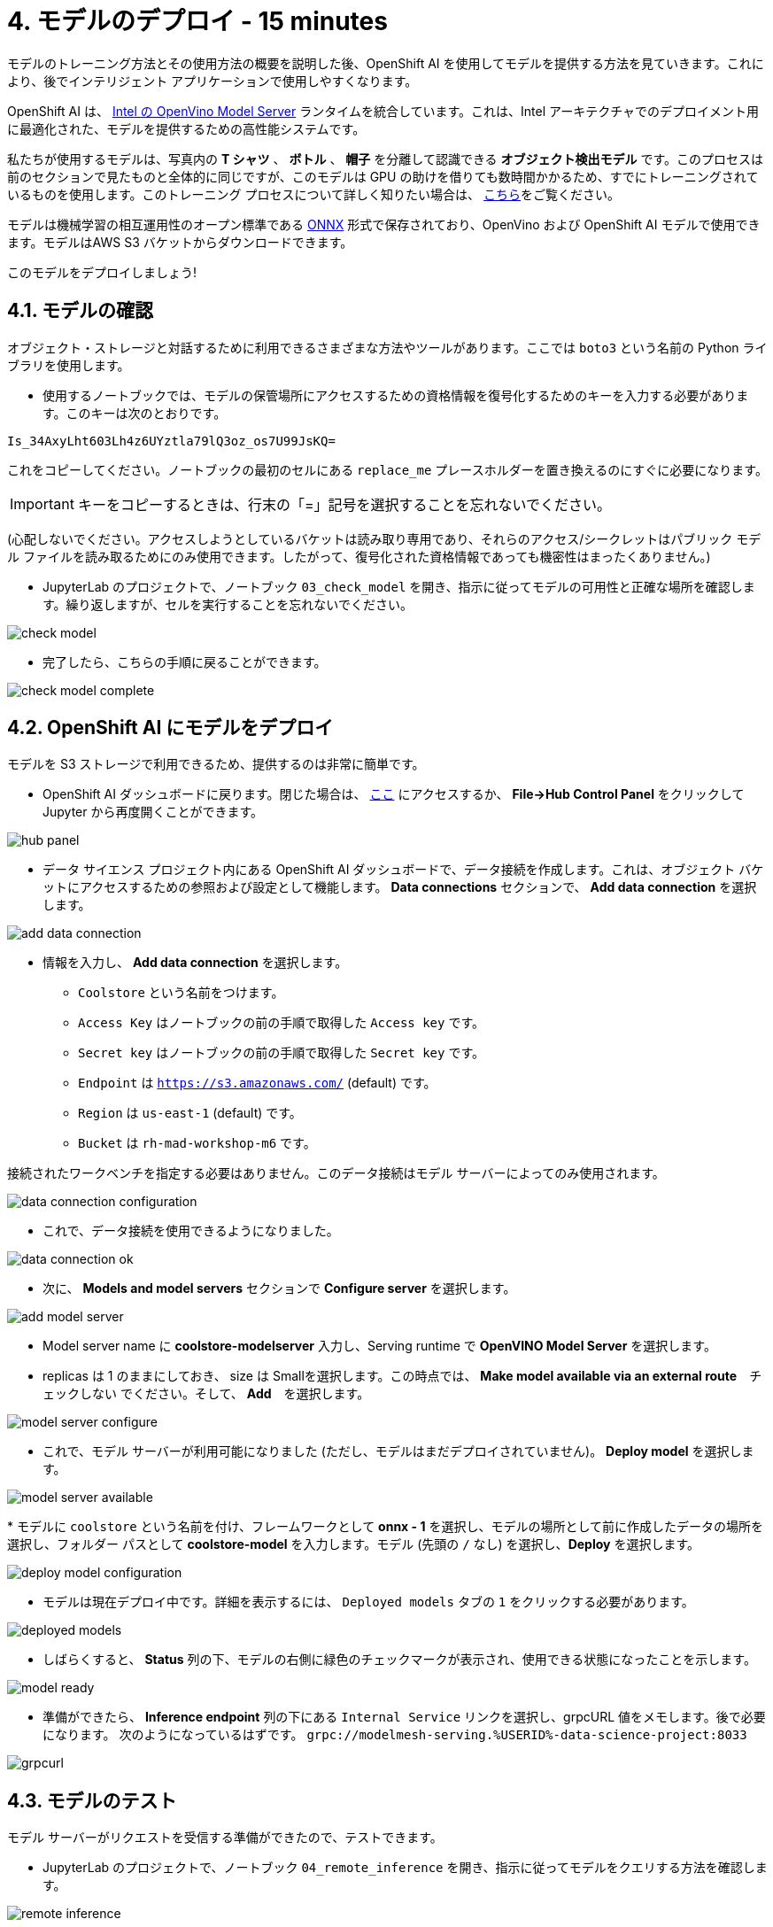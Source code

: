 = 4. モデルのデプロイ - 15 minutes
:imagesdir: ../assets/images

モデルのトレーニング方法とその使用方法の概要を説明した後、OpenShift AI を使用してモデルを提供する方法を見ていきます。これにより、後でインテリジェント アプリケーションで使用しやすくなります。

OpenShift AI は、 https://docs.openvino.ai/latest/ovms_what_is_openvino_model_server.html[Intel の OpenVino Model Server^] ランタイムを統合しています。これは、Intel アーキテクチャでのデプロイメント用に最適化された、モデルを提供するための高性能システムです。

私たちが使用するモデルは、写真内の **T シャツ** 、 **ボトル** 、 **帽子** を分離して認識できる **オブジェクト検出モデル** です。このプロセスは前のセクションで見たものと全体的に同じですが、このモデルは GPU の助けを借りても数時間かかるため、すでにトレーニングされているものを使用します。このトレーニング プロセスについて詳しく知りたい場合は、 https://github.com/rh-aiservices-bu/yolov5-transfer-learning[こちら^]をご覧ください。

モデルは機械学習の相互運用性のオープン標準である https://onnx.ai/[ONNX^] 形式で保存されており、OpenVino および OpenShift AI モデルで使用できます。モデルはAWS S3 バケットからダウンロードできます。

このモデルをデプロイしましょう!

== 4.1. モデルの確認

オブジェクト・ストレージと対話するために利用できるさまざまな方法やツールがあります。ここでは `boto3` という名前の Python ライブラリを使用します。

* 使用するノートブックでは、モデルの保管場所にアクセスするための資格情報を復号化するためのキーを入力する必要があります。このキーは次のとおりです。

[source,text]
----
Is_34AxyLht603Lh4z6UYztla79lQ3oz_os7U99JsKQ=
----

これをコピーしてください。ノートブックの最初のセルにある `replace_me` プレースホルダーを置き換えるのにすぐに必要になります。

IMPORTANT: キーをコピーするときは、行末の「=」記号を選択することを忘れないでください。

(心配しないでください。アクセスしようとしているバケットは読み取り専用であり、それらのアクセス/シークレットはパブリック モデル ファイルを読み取るためにのみ使用できます。したがって、復号化された資格情報であっても機密性はまったくありません。)

* JupyterLab のプロジェクトで、ノートブック `03_check_model` を開き、指示に従ってモデルの可用性と正確な場所を確認します。繰り返しますが、セルを実行することを忘れないでください。

image::check_model.png[]

* 完了したら、こちらの手順に戻ることができます。

image::check_model-complete.png[]

== 4.2. OpenShift AI にモデルをデプロイ

モデルを S3 ストレージで利用できるため、提供するのは非常に簡単です。

* OpenShift AI ダッシュボードに戻ります。閉じた場合は、 https://rhods-dashboard-redhat-ods-applications.%SUBDOMAIN%[ここ^] にアクセスするか、 **File->Hub Control Panel** をクリックして Jupyter から再度開くことができます。 

image::hub_panel.png[]

* データ サイエンス プロジェクト内にある OpenShift AI ダッシュボードで、データ接続を作成します。これは、オブジェクト バケットにアクセスするための参照および設定として機能します。 **Data connections** セクションで、 **Add data connection** を選択します。

image::add_data_connection.png[]

* 情報を入力し、 **Add data connection** を選択します。
    ** `Coolstore` という名前をつけます。
    ** `Access Key` はノートブックの前の手順で取得した `Access key` です。
    ** `Secret key` はノートブックの前の手順で取得した `Secret key` です。
    ** `Endpoint` は `https://s3.amazonaws.com/` (default) です。
    ** `Region` は `us-east-1` (default) です。
    ** `Bucket` は `rh-mad-workshop-m6` です。

接続されたワークベンチを指定する必要はありません。このデータ接続はモデル サーバーによってのみ使用されます。

image::data_connection_configuration.png[]

* これで、データ接続を使用できるようになりました。

image::data_connection_ok.png[]

* 次に、 **Models and model servers** セクションで **Configure server** を選択します。

image::add_model_server.png[]

* Model server name に *coolstore-modelserver* 入力し、Serving runtime で *OpenVINO Model Server* を選択します。
* replicas は 1 のままにしておき、 size は Smallを選択します。この時点では、 **Make model available via an external route**　`チェックしない` でください。そして、 **Add**　を選択します。

image::model_server_configure.png[]

* これで、モデル サーバーが利用可能になりました (ただし、モデルはまだデプロイされていません)。 **Deploy model** を選択します。

image::model_server_available.png[]

* 
モデルに `coolstore` という名前を付け、フレームワークとして **onnx - 1** を選択し、モデルの場所として前に作成したデータの場所を選択し、フォルダー パスとして **coolstore-model** を入力します。モデル (先頭の `/` なし) を選択し、**Deploy** を選択します。

image::deploy_model_configuration.png[]

* モデルは現在デプロイ中です。詳細を表示するには、 `Deployed models` タブの `1` をクリックする必要があります。

image::deployed_models.png[]

* しばらくすると、 **Status** 列の下、モデルの右側に緑色のチェックマークが表示され、使用できる状態になったことを示します。

image::model_ready.png[]

* 準備ができたら、 **Inference endpoint** 列の下にある `Internal Service` リンクを選択し、grpcURL 値をメモします。後で必要になります。 次のようになっているはずです。
`grpc://modelmesh-serving.%USERID%-data-science-project:8033`

image::grpcurl.png[]

== 4.3. モデルのテスト

モデル サーバーがリクエストを受信する準備ができたので、テストできます。

* JupyterLab のプロジェクトで、ノートブック `04_remote_inference` を開き、指示に従ってモデルをクエリする方法を確認します。

image::remote_inference.png[]

* ノートの指示を完了すると、次の結果が得られます。

image::remote_inference_complete.png[]
